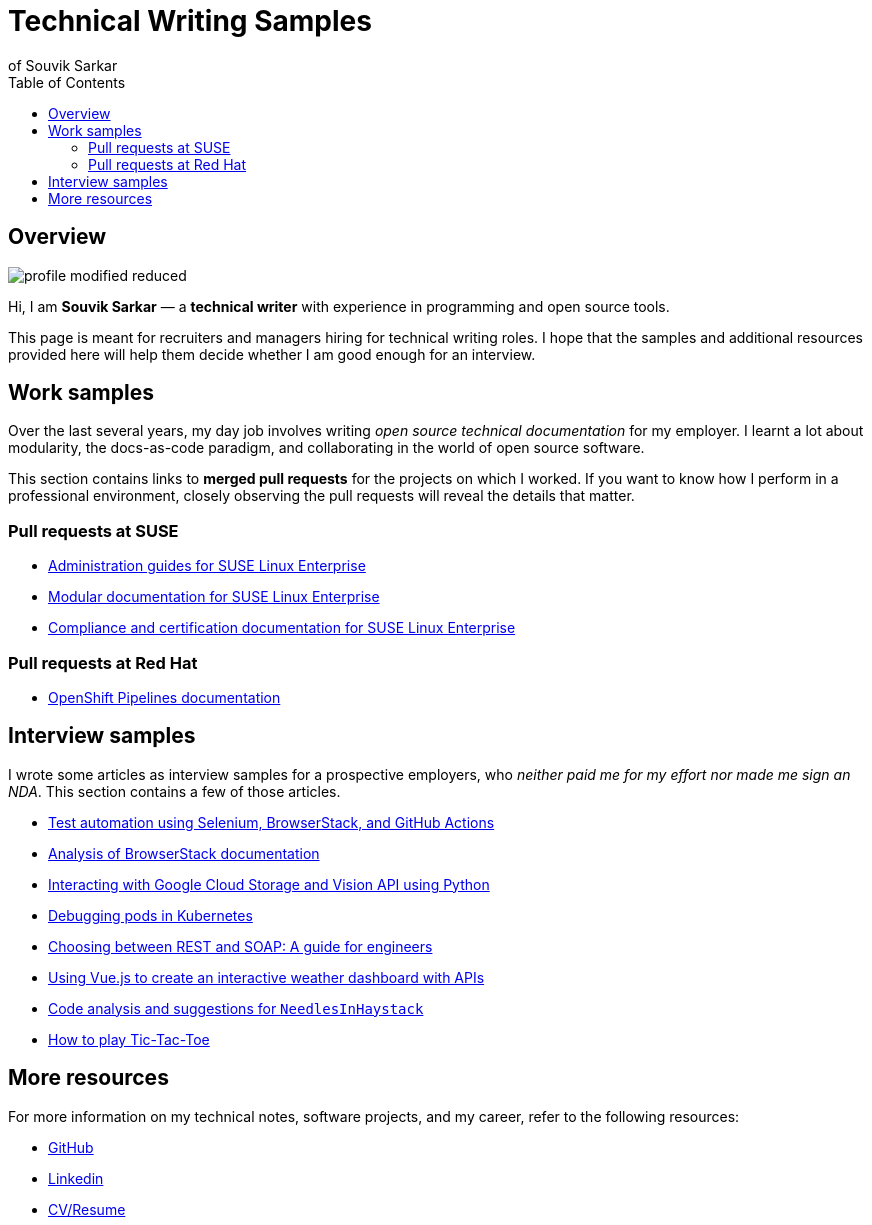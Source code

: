= Technical Writing Samples
of Souvik Sarkar
:toc: left
:last-update-label!: 
:nofooter: 

== Overview

image:profile-modified-reduced.png[]

Hi, I am *Souvik Sarkar* — a *technical writer* with experience in programming and open source tools. 

This page is meant for recruiters and managers hiring for technical writing roles. I hope that the samples and additional resources provided here will help them decide whether I am good enough for an interview.

== Work samples

Over the last several years, my day job involves writing _open source technical documentation_ for my employer. I learnt a lot about modularity, the docs-as-code paradigm, and collaborating in the world of open source software.

This section contains links to *merged pull requests* for the projects on which I worked. If you want to know how I perform in a professional environment, closely observing the pull requests will reveal the details that matter.

=== Pull requests at SUSE

* link:https://github.com/SUSE/doc-sle/pulls?q=is%3Apr+is%3Aclosed+author%3Asounix000[Administration guides for SUSE Linux Enterprise]

* link:https://github.com/SUSE/doc-modular/pulls?q=is%3Apr+is%3Aclosed+author%3Asounix000[Modular documentation for SUSE Linux Enterprise]

* link:https://github.com/SUSE/doc-unversioned/pulls?q=is%3Apr+is%3Aclosed+author%3Asounix000[Compliance and certification documentation for SUSE Linux Enterprise]

=== Pull requests at Red Hat

* link:https://github.com/openshift/openshift-docs/pulls?q=is%3Apr+is%3Aclosed+author%3Asounix000[OpenShift Pipelines documentation]

== Interview samples

I wrote some articles as interview samples for a prospective employers, who _neither paid me for my effort nor made me sign an NDA_. This section contains a few of those articles. 

* link:https://sounix000.github.io/browserstack-assignment/[Test automation using Selenium, BrowserStack, and GitHub Actions]

* link:https://sounix000.github.io/browserstack-assignment/docs/doc-analysis[Analysis of BrowserStack documentation]

* link:build/html/cloud_vision.html[Interacting with Google Cloud Storage and Vision API using Python]

* link:build/html/debug_pods_kubernetes.html[Debugging pods in Kubernetes]

* link:build/html/RESTvsSOAP.html[Choosing between REST and SOAP: A guide for engineers]

* link:https://www.smashingmagazine.com/2019/02/interactive-weather-dashboard-api-vue-js/[Using Vue.js to create an interactive weather dashboard with APIs]

* link:build/html/findNeedles.html[Code analysis and suggestions for `NeedlesInHaystack`]

* link:build/html/TicTacToe.html[How to play Tic-Tac-Toe]

== More resources

For more information on my technical notes, software projects, and my career, refer to the following resources:

//* link:https://sounix000.github.io/[Blog]

* link:https://github.com/sounix000[GitHub]

* link:https://www.linkedin.com/in/sounix000/[Linkedin]

* link:https://sounix000.github.io/cv-resume[CV/Resume]
